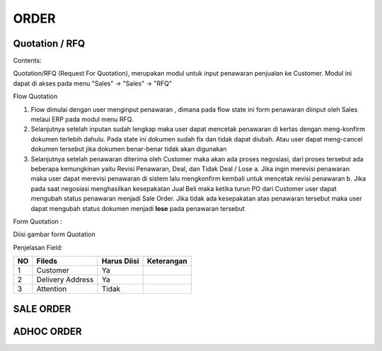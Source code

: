 ORDER
=====


Quotation / RFQ
---------------
Contents:

Quotation/RFQ (Request For Quotation), merupakan modul untuk input penawaran penjualan ke Customer.
Modul ini dapat di akses pada menu "Sales" -> "Sales" -> "RFQ"


Flow Quotation

.. image:: /img/quotation.png


#. Flow dimulai dengan user menginput penawaran , dimana pada flow state ini form penawaran diinput oleh Sales melaui ERP pada modul menu RFQ.
#. Selanjutnya setelah inputan sudah lengkap maka user dapat mencetak penawaran di kertas dengan meng-konfirm dokumen terlebih dahulu. Pada state ini dokumen sudah fix dan tidak dapat diubah. Atau user dapat meng-cancel dokumen tersebut jika dokumen benar-benar tidak akan digunakan
#. Selanjutnya setelah penawaran diterima oleh Customer maka akan ada proses negosiasi, dari proses tersebut ada beberapa kemungkinan yaitu Revisi Penawaran, Deal, dan Tidak Deal / Lose a. Jika ingin merevisi penawaran maka user dapat merevisi penawaran di sistem lalu mengkonfirm kembali untuk mencetak revisi penawaran b. Jika pada saat negosiasi menghasilkan kesepakatan Jual Beli maka ketika turun PO dari Customer user dapat mengubah status penawaran menjadi Sale Order. Jika tidak ada kesepakatan atas penawaran tersebut maka user dapat mengubah status dokumen menjadi **lose** pada penawaran tersebut



Form Quotation :

Diisi gambar form Quotation



Penjelasan Field: 

+---+-------------------+---------------+-----------------------------------+
|NO | Fileds            | Harus Diisi   | Keterangan                        |
+===+===================+===============+===================================+
|1  | Customer          | Ya            |                                   |
+---+-------------------+---------------+-----------------------------------+
|2  | Delivery Address  | Ya            |                                   |
+---+-------------------+---------------+-----------------------------------+
|3  | Attention         | Tidak         |                                   |
+---+-------------------+---------------+-----------------------------------+






SALE ORDER
----------


ADHOC ORDER
-----------
